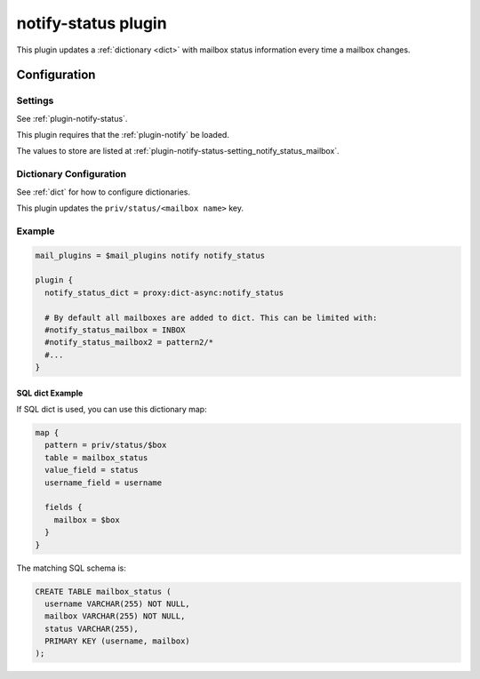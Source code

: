 .. _notify_status_plugin:

====================
notify-status plugin
====================

.. versionadded:: v2.2.33

This plugin updates a :ref:`dictionary <dict>` with mailbox status information
every time a mailbox changes.

Configuration
=============

Settings
--------

See :ref:`plugin-notify-status`.

This plugin requires that the :ref:`plugin-notify` be loaded.

The values to store are listed at
:ref:`plugin-notify-status-setting_notify_status_mailbox`.

Dictionary Configuration
------------------------

See :ref:`dict` for how to configure dictionaries.

This plugin updates the ``priv/status/<mailbox name>`` key.

Example
-------

.. code-block:: none

  mail_plugins = $mail_plugins notify notify_status

  plugin {
    notify_status_dict = proxy:dict-async:notify_status

    # By default all mailboxes are added to dict. This can be limited with:
    #notify_status_mailbox = INBOX
    #notify_status_mailbox2 = pattern2/*
    #...
  }

SQL dict Example
^^^^^^^^^^^^^^^^

If SQL dict is used, you can use this dictionary map:

.. code-block:: none

  map {
    pattern = priv/status/$box
    table = mailbox_status
    value_field = status
    username_field = username

    fields {
      mailbox = $box
    }
  }

The matching SQL schema is:

.. code-block:: none

  CREATE TABLE mailbox_status (
    username VARCHAR(255) NOT NULL,
    mailbox VARCHAR(255) NOT NULL,
    status VARCHAR(255),
    PRIMARY KEY (username, mailbox)
  );
